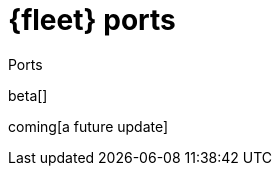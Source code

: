 [[fleet-ports]]
= {fleet} ports

++++
<titleabbrev>Ports</titleabbrev>
++++

beta[]

coming[a future update]

//TODO: Document default ports used by Fleet and Fleet Server.

//Use the [discrete] tag to keep sub-sections on this page.

